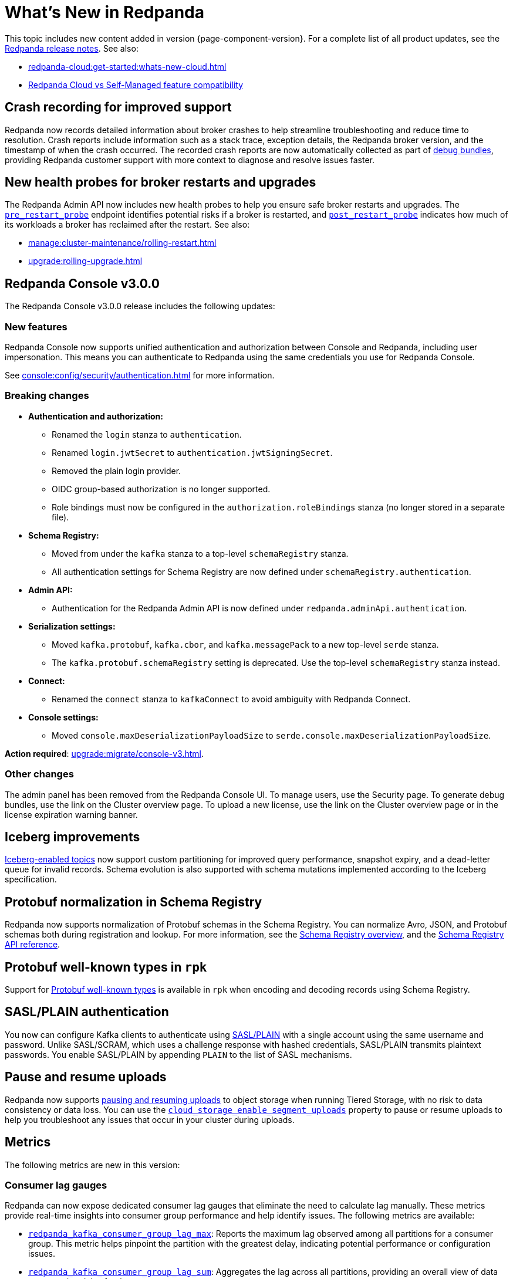 = What's New in Redpanda
:description: Summary of new features and updates in this Redpanda release.
:page-aliases: get-started:whats-new-233.adoc, get-started:whats-new-241.adoc, get-started:whats-new.adoc

This topic includes new content added in version {page-component-version}. For a complete list of all product updates, see the https://github.com/redpanda-data/redpanda/releases/[Redpanda release notes^]. See also:

* xref:redpanda-cloud:get-started:whats-new-cloud.adoc[]
* xref:redpanda-cloud:get-started:cloud-overview.adoc#redpanda-cloud-vs-self-managed-feature-compatibility[Redpanda Cloud vs Self-Managed feature compatibility]

== Crash recording for improved support

Redpanda now records detailed information about broker crashes to help streamline troubleshooting and reduce time to resolution. Crash reports include information such as a stack trace, exception details, the Redpanda broker version, and the timestamp of when the crash occurred. The recorded crash reports are now automatically collected as part of xref:troubleshoot:debug-bundle/overview.adoc[debug bundles], providing Redpanda customer support with more context to diagnose and resolve issues faster.

== New health probes for broker restarts and upgrades

The Redpanda Admin API now includes new health probes to help you ensure safe broker restarts and upgrades. The xref:api:ROOT:admin-api.adoc#get-/v1/broker/pre_restart_probe[`pre_restart_probe`] endpoint identifies potential risks if a broker is restarted, and xref:api:ROOT:admin-api.adoc#get-/v1/broker/post_restart_probe[`post_restart_probe`] indicates how much of its workloads a broker has reclaimed after the restart. See also:

* xref:manage:cluster-maintenance/rolling-restart.adoc[]
* xref:upgrade:rolling-upgrade.adoc[]

== Redpanda Console v3.0.0

The Redpanda Console v3.0.0 release includes the following updates:

=== New features

Redpanda Console now supports unified authentication and authorization between Console and Redpanda, including user impersonation. This means you can authenticate to Redpanda using the same credentials you use for Redpanda Console.

See xref:console:config/security/authentication.adoc[] for more information.

=== Breaking changes

* **Authentication and authorization:**
  - Renamed the `login` stanza to `authentication`.
  - Renamed `login.jwtSecret` to `authentication.jwtSigningSecret`.
  - Removed the plain login provider.
  - OIDC group-based authorization is no longer supported.
  - Role bindings must now be configured in the `authorization.roleBindings` stanza (no longer stored in a separate file).

* **Schema Registry:**
  - Moved from under the `kafka` stanza to a top-level `schemaRegistry` stanza.
  - All authentication settings for Schema Registry are now defined under `schemaRegistry.authentication`.

* **Admin API:**
  - Authentication for the Redpanda Admin API is now defined under `redpanda.adminApi.authentication`.

* **Serialization settings:**
  - Moved `kafka.protobuf`, `kafka.cbor`, and `kafka.messagePack` to a new top-level `serde` stanza.
  - The `kafka.protobuf.schemaRegistry` setting is deprecated. Use the top-level `schemaRegistry` stanza instead.

* **Connect:**
  - Renamed the `connect` stanza to `kafkaConnect` to avoid ambiguity with Redpanda Connect.

* **Console settings:**
  - Moved `console.maxDeserializationPayloadSize` to `serde.console.maxDeserializationPayloadSize`.

*Action required*: xref:upgrade:migrate/console-v3.adoc[].

=== Other changes

The admin panel has been removed from the Redpanda Console UI. To manage users, use the Security page. To generate debug bundles, use the link on the Cluster overview page. To upload a new license, use the link on the Cluster overview page or in the license expiration warning banner.

== Iceberg improvements

xref:manage:iceberg/topic-iceberg-integration.adoc[Iceberg-enabled topics] now support custom partitioning for improved query performance, snapshot expiry, and a dead-letter queue for invalid records. Schema evolution is also supported with schema mutations implemented according to the Iceberg specification.

== Protobuf normalization in Schema Registry

Redpanda now supports normalization of Protobuf schemas in the Schema Registry. You can normalize Avro, JSON, and Protobuf schemas both during registration and lookup. For more information, see the xref:manage:schema-reg/schema-reg-overview.adoc#schema-normalization[Schema Registry overview], and the xref:api:ROOT:pandaproxy-schema-registry.adoc[Schema Registry API reference].

== Protobuf well-known types in `rpk`

Support for https://protobuf.dev/reference/protobuf/google.protobuf/[Protobuf well-known types^] is available in `rpk` when encoding and decoding records using Schema Registry.

== SASL/PLAIN authentication

You now can configure Kafka clients to authenticate using xref:manage:security/authentication#enable-sasl.adoc[SASL/PLAIN] with a single account using the same username and password. Unlike SASL/SCRAM, which uses a challenge response with hashed credentials, SASL/PLAIN transmits plaintext passwords. You enable SASL/PLAIN by appending `PLAIN` to the list of SASL mechanisms.

== Pause and resume uploads

Redpanda now supports xref:manage:tiered-storage.adoc#pause-and-resume-uploads[pausing and resuming uploads] to object storage when running Tiered Storage, with no risk to data consistency or data loss. You can use the xref:reference:properties/object-storage-properties.adoc#cloud_storage_enable_segment_uploads[`cloud_storage_enable_segment_uploads`] property to pause or resume uploads to help you troubleshoot any issues that  occur in your cluster during uploads. 

== Metrics

The following metrics are new in this version:

=== Consumer lag gauges

Redpanda can now expose dedicated consumer lag gauges that eliminate the need to calculate lag manually. These metrics provide real-time insights into consumer group performance and help identify issues. The following metrics are available:

- xref:reference:public-metrics-reference.adoc#redpanda_kafka_consumer_group_lag_max[`redpanda_kafka_consumer_group_lag_max`]:
Reports the maximum lag observed among all partitions for a consumer group. This metric helps pinpoint the partition with the greatest delay, indicating potential performance or configuration issues.

- xref:reference:public-metrics-reference.adoc#redpanda_kafka_consumer_group_lag_sum[`redpanda_kafka_consumer_group_lag_sum`]:
Aggregates the lag across all partitions, providing an overall view of data consumption delay for the consumer group.

See xref:manage:monitoring.adoc#consumers[Monitor consumer group lag] for more information.

=== Other metrics

- xref:reference:public-metrics-reference.adoc#redpanda_rpc_received_bytes[`redpanda_rpc_received_bytes`]:
Reports the number of bytes received from valid requests from the client.

- xref:reference:public-metrics-reference.adoc#redpanda_rpc_sent_bytes[`redpanda_rpc_sent_bytes`]:
Reports the number of bytes sent to clients.

- xref:reference:public-metrics-reference.adoc#redpanda_kafka_request_bytes_total[`redpanda_kafka_request_bytes_total`]:
Reports the total number of bytes read from or written to the partitions of a topic.

- xref:reference:public-metrics-reference.adoc#redpanda_cloud_storage_paused_archivers[`redpanda_cloud_storage_paused_archivers`]:
Reports the number of paused archivers.

== Cluster properties

The following cluster properties are new in this version:

=== Metrics

- xref:reference:properties/cluster-properties.adoc#enable_consumer_group_metrics[`enable_consumer_group_metrics`]: Enables detailed consumer group metrics collection.
- xref:reference:properties/cluster-properties.adoc#enable_host_metrics[`enable_host_metrics`]: Enables exporting of some host metrics like `/proc/diskstats`, `/proc/snmp` and `/proc/net/netstat`.

=== Iceberg integration

- xref:reference:properties/cluster-properties.adoc#iceberg_backlog_controller_p_coeff[`iceberg_backlog_controller_p_coeff`]: Configures the coefficient for backlog control in Iceberg tables.
- xref:reference:properties/cluster-properties.adoc#iceberg_default_partition_spec[`iceberg_default_partition_spec`]: Sets the default partition specification for Iceberg tables.
- xref:reference:properties/cluster-properties.adoc#iceberg_disable_snapshot_tagging[`iceberg_disable_snapshot_tagging`]: Disables snapshot tagging in Iceberg.
- xref:reference:properties/cluster-properties.adoc#iceberg_invalid_record_action[`iceberg_invalid_record_action`]: Specifies the action for handling invalid records in Iceberg.
- xref:reference:properties/cluster-properties.adoc#iceberg_rest_catalog_authentication_mode[`iceberg_rest_catalog_authentication_mode`]: Defines the authentication mode for the Iceberg REST catalog.
- xref:reference:properties/cluster-properties.adoc#iceberg_rest_catalog_oauth2_server_uri[`iceberg_rest_catalog_oauth2_server_uri`]: Specifies the OAuth2 server URI for the Iceberg REST catalog.
- xref:reference:properties/cluster-properties.adoc#iceberg_target_backlog_size[`iceberg_target_backlog_size`]: Sets the target backlog size for Iceberg.
- xref:reference:properties/cluster-properties.adoc#iceberg_target_lag_ms[`iceberg_target_lag_ms`]: Configures the target lag (in milliseconds) for Iceberg.

=== Log compaction

- xref:reference:properties/cluster-properties.adoc#log_compaction_adjacent_merge_self_compaction_count[`log_compaction_adjacent_merge_self_compaction_count`]: Adjusts the number of self-compaction merges during log compaction.
- xref:reference:properties/cluster-properties.adoc#min_cleanable_dirty_ratio[`min_cleanable_dirty_ratio`]: Sets the minimum ratio between the number of bytes in dirty segments and the total number of bytes in closed segments that must be reached before a partition's log is eligible for compaction in a compact topic.

=== Raft optimization

- xref:reference:properties/cluster-properties.adoc#raft_max_buffered_follower_append_entries_bytes_per_shard[`raft_max_buffered_follower_append_entries_bytes_per_shard`]: Limits the maximum bytes buffered for follower append entries per shard.
- xref:reference:properties/cluster-properties.adoc#raft_max_inflight_follower_append_entries_requests_per_shard[`raft_max_inflight_follower_append_entries_requests_per_shard`]: Replaces the deprecated `raft_max_concurrent_append_requests_per_follower` to limit in-flight follower append requests per shard.

=== Tiered Storage

- xref:reference:properties/object-storage-properties.adoc#cloud_storage_enable_remote_allow_gaps[`cloud_storage_enable_remote_allow_gaps`]: Controls the eviction of locally stored log segments when Tiered Storage uploads are paused.

- xref:reference:properties/object-storage-properties.adoc#cloud_storage_enable_segment_uploads[`cloud_storage_enable_segment_uploads`]: Controls the upload of log segments to Tiered Storage. If set to `false`, this property temporarily pauses all log segment uploads from the Redpanda cluster.

=== TLS configuration

- xref:reference:properties/cluster-properties.adoc#tls_certificate_name_format[`tls_certificate_name_format`]: Sets the format of the certificates's distinguished name to use for mTLS principal mapping.
- xref:reference:properties/cluster-properties.adoc#tls_enable_renegotiation[`tls_enable_renegotiation`]: Enables support for TLS renegotiation.

=== Throughput quota

- xref:reference:properties/cluster-properties.adoc#target_fetch_quota_byte_rate[`target_fetch_quota_byte_rate`]: Configures the fetch quota in bytes per second.

=== Topic configuration

- xref:reference:properties/cluster-properties.adoc#topic_partitions_memory_allocation_percent[`topic_partitions_memory_allocation_percent`]: Adjusts the percentage of memory allocated for topic partitions.

=== Scheduler improvements

- xref:reference:properties/cluster-properties.adoc#use_kafka_handler_scheduler_group[`use_kafka_handler_scheduler_group`]: Enables the Kafka handler scheduler group.
- xref:reference:properties/cluster-properties.adoc#use_produce_scheduler_group[`use_produce_scheduler_group`]: Enables the produce scheduler group.

=== Changes to the default configuration

- xref:reference:properties/cluster-properties.adoc#storage_read_readahead_count[`storage_read_readahead_count`]: Reduced default from `10` to `1` to optimize read throughput and minimize unaccounted memory usage, lowering the risk of OOM errors on local storage paths.
- xref:reference:properties/cluster-properties.adoc#topic_memory_per_partition[`topic_memory_per_partition`]: Decreased default from `4194304` to `204800`
- xref:reference:properties/cluster-properties.adoc#topic_partitions_per_shard[`topic_partitions_per_shard`]: Increased default from `1000` to `5000` to support larger partition counts per shard.

=== Client quota properties removed

The following client configuration properties were deprecated in version 24.2.1, and have been removed in this release:

* `kafka_client_group_byte_rate_quota`
* `kafka_client_group_fetch_byte_rate_quota`
* `target_quota_byte_rate`
* `target_fetch_quota_byte_rate`
* `kafka_admin_topic_api_rate`

Use xref:reference:rpk/rpk-cluster/rpk-cluster-quotas.adoc[`rpk cluster quotas`] to manage xref:manage:cluster-maintenance/manage-throughput.adoc#client-throughput-limits[client throughput limits] based on the Kafka API.

== Broker properties

- xref:reference:properties/broker-properties.adoc#node_id_overrides[`node_id_overrides`]: Overrides a broker ID and UUID at broker startup.

== Topic properties

- xref:reference:properties/topic-properties.adoc#mincleanabledirtyratio[`min.cleanable.dirty.ratio`]: Sets the minimum ratio between the number of bytes in dirty segments and the total number of bytes in closed segments that must be reached before a partition's log is eligible for compaction in a compact topic.

